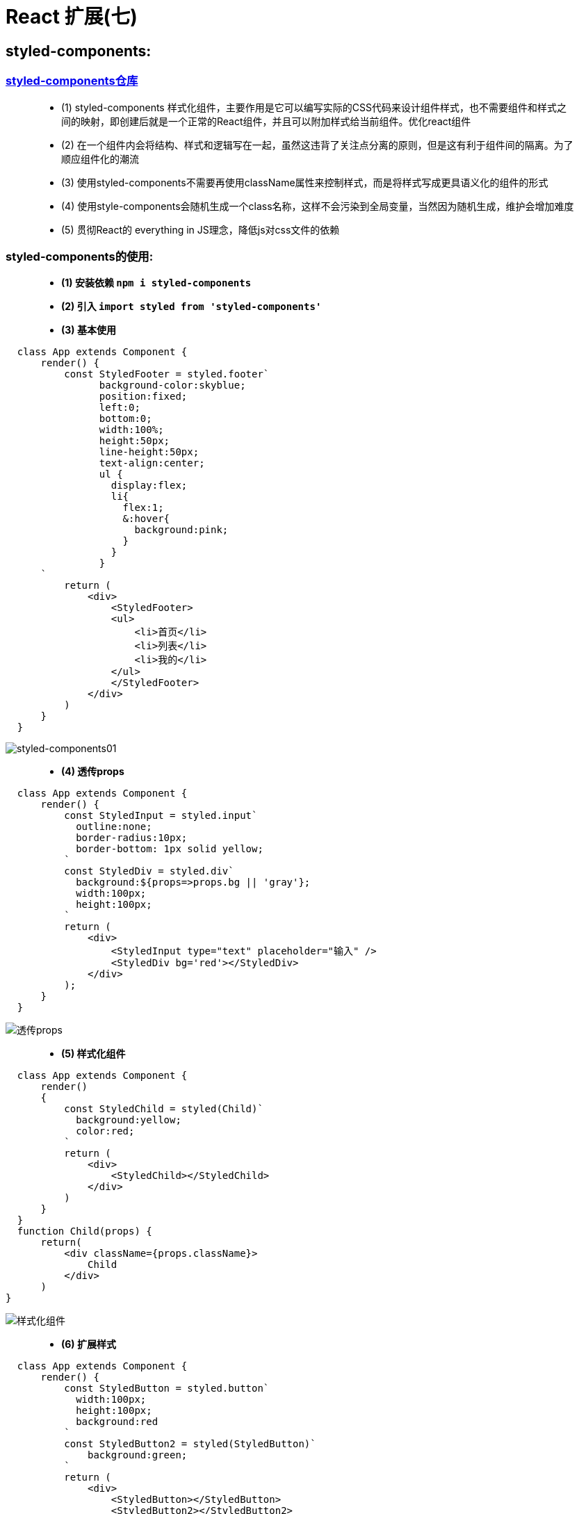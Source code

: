 # React 扩展(七)

##  styled-components:

=== https://github.com/styled-components/styled-components[styled-components仓库]

> - (1) styled-components 样式化组件，主要作用是它可以编写实际的CSS代码来设计组件样式，也不需要组件和样式之间的映射，即创建后就是一个正常的React组件，并且可以附加样式给当前组件。优化react组件
> - (2) 在一个组件内会将结构、样式和逻辑写在一起，虽然这违背了关注点分离的原则，但是这有利于组件间的隔离。为了顺应组件化的潮流
> - (3) 使用styled-components不需要再使用className属性来控制样式，而是将样式写成更具语义化的组件的形式
> - (4) 使用style-components会随机生成一个class名称，这样不会污染到全局变量，当然因为随机生成，维护会增加难度
> - (5) 贯彻React的 everything in JS理念，降低js对css文件的依赖


=== styled-components的使用: 

> - **(1) 安装依赖 `npm i styled-components` **
>
> - **(2) 引入 `import styled from 'styled-components'` **
>
> - **(3) 基本使用 **

```jsx
  class App extends Component {
      render() {
          const StyledFooter = styled.footer`
                background-color:skyblue;
                position:fixed;
                left:0;
                bottom:0;
                width:100%;
                height:50px;
                line-height:50px;
                text-align:center;
                ul {
                  display:flex;
                  li{
                    flex:1;
                    &:hover{
                      background:pink;
                    }
                  }
                }
      `
          return (
              <div>
                  <StyledFooter>
                  <ul>
                      <li>首页</li>
                      <li>列表</li>
                      <li>我的</li>
                  </ul>
                  </StyledFooter>
              </div>
          )
      }
  }
```

image::https://github.com/god1097/picture/blob/main/react%E6%8B%93%E5%B1%95%E5%9B%BE%E7%89%87%E4%B8%83/%20styled-components01.gif[styled-components01]

> - **(4) 透传props **

```jsx
  class App extends Component {
      render() {
          const StyledInput = styled.input`
            outline:none;
            border-radius:10px;
            border-bottom: 1px solid yellow;
          `
          const StyledDiv = styled.div`
            background:${props=>props.bg || 'gray'};
            width:100px;
            height:100px;
          `
          return (
              <div>
                  <StyledInput type="text" placeholder="输入" />
                  <StyledDiv bg='red'></StyledDiv>
              </div>
          );
      }
  }
```
image::https://github.com/god1097/picture/blob/main/react%E6%8B%93%E5%B1%95%E5%9B%BE%E7%89%87%E4%B8%83/%E9%80%8F%E4%BC%A0props.png[透传props]

> - **(5) 样式化组件 **

```jsx
  class App extends Component {
      render()
      {
          const StyledChild = styled(Child)`
            background:yellow;
            color:red;
          `
          return (
              <div>
                  <StyledChild></StyledChild>
              </div>
          )
      }
  }
  function Child(props) {
      return(
          <div className={props.className}>
              Child
          </div>
      )
}
```

image::https://github.com/god1097/picture/blob/main/react%E6%8B%93%E5%B1%95%E5%9B%BE%E7%89%87%E4%B8%83/%E6%A0%B7%E5%BC%8F%E5%8C%96%E7%BB%84%E4%BB%B6.png[样式化组件]


> - **(6) 扩展样式 **

```jsx
  class App extends Component {
      render() {
          const StyledButton = styled.button`
            width:100px;
            height:100px;
            background:red
          `
          const StyledButton2 = styled(StyledButton)`
              background:green;
          `
          return (
              <div>
                  <StyledButton></StyledButton>
                  <StyledButton2></StyledButton2>
              </div>
          )
      }
  }
```

image::https://github.com/god1097/picture/blob/main/react%E6%8B%93%E5%B1%95%E5%9B%BE%E7%89%87%E4%B8%83/%E6%89%A9%E5%B1%95%E6%A0%B7%E5%BC%8F.png[扩展样式]

> - **(7) 动画 **

```jsx
  class App extends Component {
      render() {
          const myanimation = keyframes`
            from {
              transform:rotate(0deg);
            }
            to {
              transform:rotate(360deg);
            }
          `
          const StyledDiv = styled.div`
            width:100px; height:100px;
            background:red;
            margin: -50px 0 0 -50px;
            position:absolute;
            left:50%; top:50%;
            animation: ${myanimation} 0.1s infinite
          `
          return (
              <div>
                  <StyledDiv></StyledDiv>
              </div>
          )
      }
  }
```

image::https://github.com/god1097/picture/blob/main/react%E6%8B%93%E5%B1%95%E5%9B%BE%E7%89%87%E4%B8%83/%E5%8A%A8%E7%94%BB.gif[动画]

---

## React-单元测试: 

> - **一个完整、优秀的项目往往离不开单元测试的环节**
> 
> - **单元测试是定义我们构建的组件必须实现哪些功能的很好方式。它允许我们尽可能粒子化地测试我们组件的结构**

> - -> `被测试例-ToDoList`

```jsx
  class App extends Component {
      state = {
          text: '',
          list: ['1','2','3','4','5']
      }
      render() {
          return (
              <div>
                  <h2>ToDoList</h2>
                  <input type="text" onChange={(event)=>{
                      this.setState({text: event.target.value})
                  }} />
                  <button onClick={()=>{
                      this.setState({list: [...this.state.list,this.state.text]})
                  }} className='add'>Add</button>
                  {
                      this.state.list.map((item, index) =>{
                          return <li key={index}>{item}<button onClick={()=>{
                              const newlist = [...this.state.list]
                              newlist.splice(index, 1)
                              this.setState({list: newlist})
                          }
                          } className='del'>Delete</button>
                          </li>
                      })
                  }
              </div>
          )
      }
  }
```

image::https://github.com/god1097/picture/blob/main/react%E6%8B%93%E5%B1%95%E5%9B%BE%E7%89%87%E4%B8%83/%E5%8D%95%E5%85%83%E6%B5%8B%E8%AF%9501.gif[单元测试01]

=== 创建测试文件

> - 测试文件通常以 `.test.js` 后缀结尾

=== `npm test` 开启测试

- **官方测试工具库(浅渲染)**

==== 浅渲染

> - 将一个组件渲染成虚拟DOM对象，但是只渲染第一层，不渲染所有子组件，所以处理速度非常快。它不需要DOM环境，因为根本没有加载进DOM

==== 测试顺序

> - 测试脚本里面应该包括一个或多个describe块，每个describe块应该包括一个或多个it块
> - describe块称为"测试套件"（test suite），表示一组相关的测试。它是一个函数，第一个参数是测试套件的名称，第二个参数是一个实际执行的函数
> - it块称为"测试用例"（test case），表示一个单独的测试，是测试的最小单位。它也是一个函数，第一个参数是测试用例的名称，第二个参数是一个实际执行的函数
> - expect断言的写法都是一样的。头部是expect方法，尾部是断言方法，比如equal、a/an、ok、match等。两者之间使用to或to.be连接



**引入依赖**

```jsx
  import ShallowRender from 'react-test-renderer/shallow'
  import ReactTestUtil from 'react-dom/test-utils'
```


**测试脚本*

```jsx
  describe('react-test-render',function(){
      it('NAME-TEST',function(){
          const render = new ShallowRender()       //表示对App组件进行"浅渲染"
          render.render(<App/>)   //获取 render 的结果
          console.log(render.getRenderOutput().props.children[0].props) //每一个虚拟DOM对象都有props.children属性，它包含一个数组，里面是所有的子组件
          expect(render.getRenderOutput().props.children[0].type).toBe('h2'); //props.children[0]就是第一个子组件
          expect(render.getRenderOutput().props.children[0].props.children).toBe('ToDoList')
      })
      it('DELETE-TEST',function (){
          const app = ReactTestUtil.renderIntoDocument(<App/>)//把一个 React 组件 render 到一个 detached(独立的) 的 DOM 中，该方法会返回被 render 的 React 组件的实例。
          const todoitems=  ReactTestUtil.scryRenderedDOMComponentsWithTag(app,'li') //scryRenderedDOMComponentsWithTag：找出所有匹配指定标签的节点
          const deletebutton = todoitems[0].querySelector('button')
          ReactTestUtil.Simulate.click(deletebutton)          //模拟在给定的 DOM 节点上触发特点事件。Simulate 可以触发所有 React 支持的事件类型
          const todoitemsAfterDelete = ReactTestUtil.scryRenderedDOMComponentsWithTag(app,'li')
          expect(todoitems.length-1).toBe(todoitemsAfterDelete.length)
      })
      it('ADD-TEST',function (){
          const app = ReactTestUtil.renderIntoDocument(<App/>)
          const todoitems=  ReactTestUtil.scryRenderedDOMComponentsWithTag(app,'li')
          const addinput = ReactTestUtil.scryRenderedDOMComponentsWithTag(app,'input')
          addinput.value = 'aaaa'
          const addbutton = ReactTestUtil.scryRenderedDOMComponentsWithTag(app,'button')
          ReactTestUtil.Simulate.click(addbutton[0])
          const todoitemsAfterADD = ReactTestUtil.scryRenderedDOMComponentsWithTag(app,'li')
          expect(todoitemsAfterADD.length).toBe(todoitems.length+1)
      })
  })
```

image::https://github.com/god1097/picture/blob/main/react%E6%8B%93%E5%B1%95%E5%9B%BE%E7%89%87%E4%B8%83/%E5%8D%95%E5%85%83%E6%B5%8B%E8%AF%9502.gif[单元测试02]




- **Enzyme库**

> - Enzyme 底层其实就是基于 react-test-renderer 和 react-dom/test-utils 的。
> - 它在二者的基础上进行了封装提供了更加简单易用的查询、断言方法。在概念上，Enzyme 也与二者非常相似。
> - Enzyme 的 API 通过模仿 jQuery 的 API ，使得 DOM 操作和历遍很灵活、直观。

==== 下载依赖

```jsx
  npm i enzyme @wojtekmaj/enzyme-adapter-react-17
```

> - enzyme 需要对应的适配器版本

- 用例 React17最新版，暂无官方适配器，使用第三方由一位来自波兰克拉科夫的React开发人员发布在npm上的 `@wojtekmaj/enzyme-adapter-react-17` 适配器

==== 配置

```jsx
  import Enzyme, {mount, shallow} from 'enzyme'
  import adapter from '@wojtekmaj/enzyme-adapter-react-17'
  Enzyme.configure({adapter:new adapter()})
```

**测试脚本**


```jsx
  describe('react-test-render',function(){
      it('NAME-TEST',function(){
          const app = shallow(<App/>)//浅渲染
          expect(app.find('h2').text()).toEqual('ToDoList')
      })
      it('DELETE-TEST',function (){
          const app = mount(<App/>)  //将React组件加载为真实DOM节点
          const todolength = app.find('li').length
          app.find('button.del').at(0).simulate('click')
          expect(app.find('li').length).toEqual(todolength-1)

      })
      it('ADD-TEST',function (){
          const app = mount(<App/>)
          const todolength = app.find('li').length
          app.find('input').value = 'aaa'
          app.find('button.add').at(0).simulate('click')
          expect(app.find('li').length).toEqual(todolength+1)
      })
  })
```

image::https://github.com/god1097/picture/blob/main/react%E6%8B%93%E5%B1%95%E5%9B%BE%E7%89%87%E4%B8%83/%E5%8D%95%E5%85%83%E6%B5%8B%E8%AF%9503.gif[单元测试03]

**Enzyme常用API*


```jsx
  .get(index)：返回指定位置的子组件的DOM节点
  .at(index)：返回指定位置的子组件
  .first()：返回第一个子组件
  .last()：返回最后一个子组件
  .type()：返回当前组件的类型
  .text()：返回当前组件的文本内容
  .html()：返回当前组件的HTML代码形式
  .props()：返回根组件的所有属性
  .prop(key)：返回根组件的指定属性
  .state([key])：返回根组件的状态
  .setState(nextState)：设置根组件的状态
  .setProps(nextProps)：设置根组件的属性
```


---
